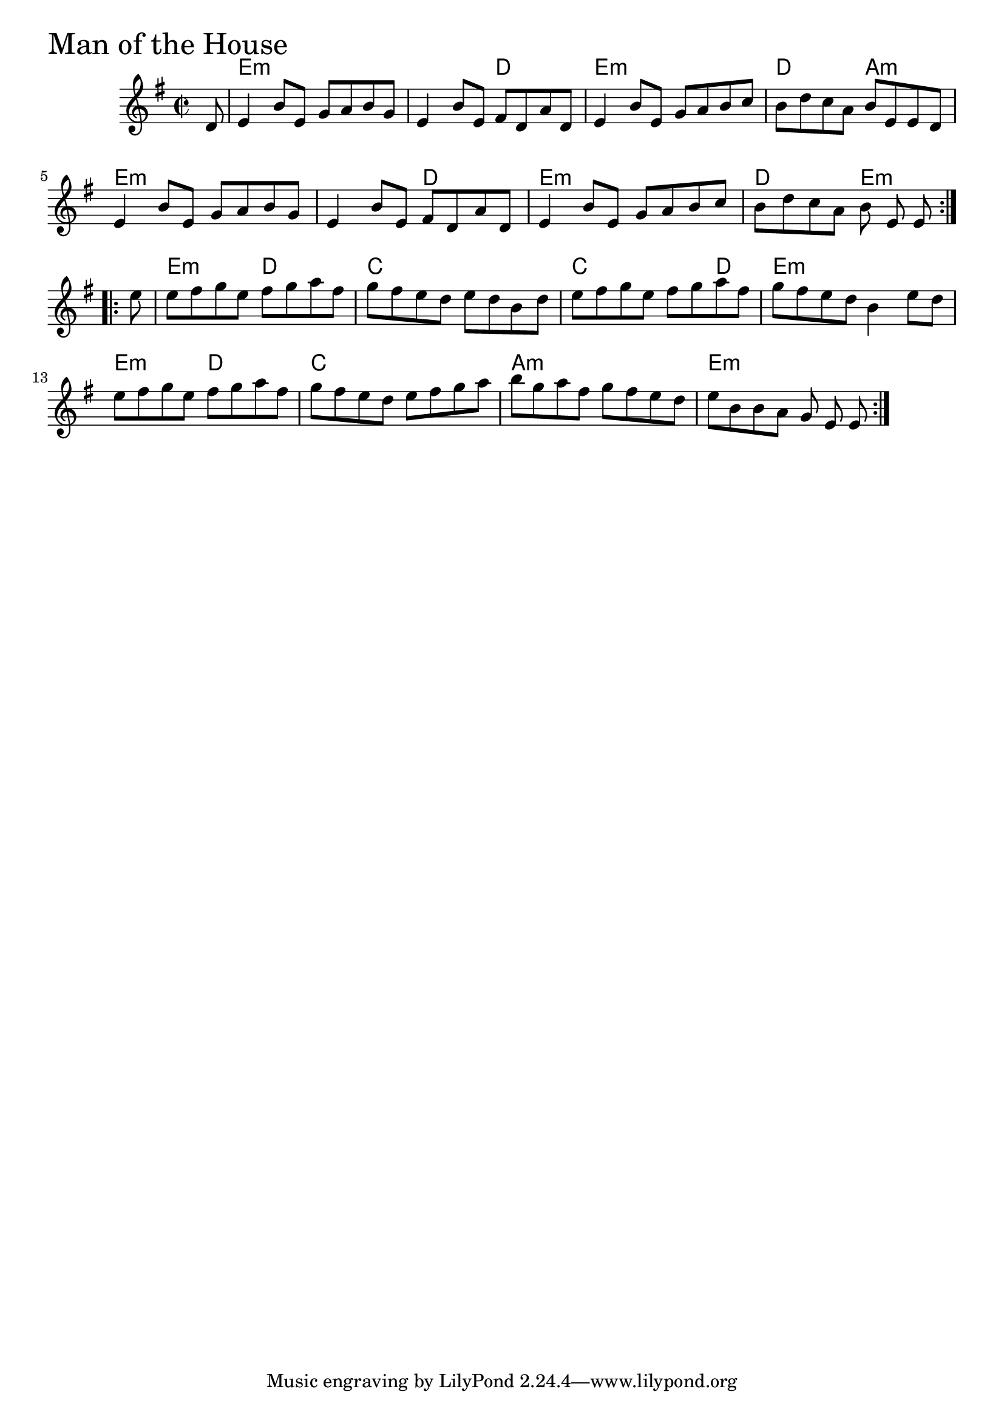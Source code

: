 \version "2.18.0"

ManOfTheHouseChords = \chordmode{
  s8
  e1:min s2 d e1:min d2 a:min
  e1:min s2 d e1:min d2 e:min
  e2:min d c1 c2. d4 e1:min
  e2:min d c1 a:min e:min
  
}

ManOfTheHouse = \relative{
  \key g \major
  \time 2/2
  \repeat volta 2 {
    \partial 8 d'8
    e4 b'8 e, g a b g
    e4 b'8 e, fis d a' d,
    e4 b'8 e, g a b c
    b d c a b e, e d
    e4 b'8 e, g a b g
    e4 b'8 e, fis d a' d,
    e4 b'8 e, g a b c
    b d c a b e, e 
  }

  \break

  \repeat volta 2 {
    \partial 8 e'8
    e fis g e fis g a fis
    g fis e d e d b d
    e fis g e fis g a fis
    g fis e d b4 e8 d
    e fis g e fis g a fis
    g fis e d e fis g a
    b g a fis g fis e d
    e b b a g e e
  }

}


\score {
  <<
    \new ChordNames \ManOfTheHouseChords 
    \new Staff { \clef treble \ManOfTheHouse }
  >>
  \header { piece = \markup {\fontsize #4.0 "Man of the House"}}
  \layout {}
  \midi {}
}
